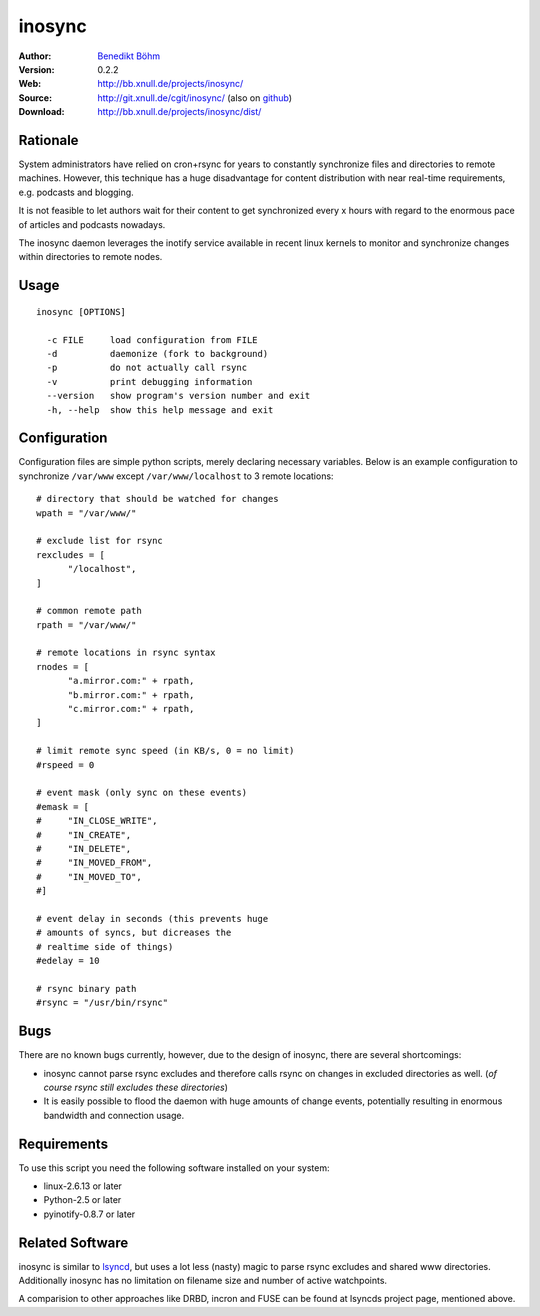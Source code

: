 =======
inosync
=======

:Author: `Benedikt Böhm <bb@xnull.de>`_
:Version: 0.2.2
:Web: http://bb.xnull.de/projects/inosync/
:Source: http://git.xnull.de/cgit/inosync/ (also on `github <http://github.com/hollow/inosync>`_)
:Download: http://bb.xnull.de/projects/inosync/dist/

Rationale
=========

System administrators have relied on cron+rsync for years to constantly
synchronize files and directories to remote machines. However, this technique
has a huge disadvantage for content distribution with near real-time
requirements, e.g. podcasts and blogging.

It is not feasible to let authors wait for their content to get synchronized
every x hours with regard to the enormous pace of articles and
podcasts nowadays.

The inosync daemon leverages the inotify service available in recent linux
kernels to monitor and synchronize changes within directories to remote nodes.


Usage
=====

::

  inosync [OPTIONS]

    -c FILE     load configuration from FILE
    -d          daemonize (fork to background)
    -p          do not actually call rsync
    -v          print debugging information
    --version   show program's version number and exit
    -h, --help  show this help message and exit


Configuration
=============

Configuration files are simple python scripts, merely declaring necessary
variables. Below is an example configuration to synchronize ``/var/www``
except ``/var/www/localhost`` to 3 remote locations:
::

  # directory that should be watched for changes
  wpath = "/var/www/"

  # exclude list for rsync
  rexcludes = [
  	"/localhost",
  ]

  # common remote path
  rpath = "/var/www/"

  # remote locations in rsync syntax
  rnodes = [
  	"a.mirror.com:" + rpath,
  	"b.mirror.com:" + rpath,
  	"c.mirror.com:" + rpath,
  ]

  # limit remote sync speed (in KB/s, 0 = no limit)
  #rspeed = 0

  # event mask (only sync on these events)
  #emask = [
  #	"IN_CLOSE_WRITE",
  #	"IN_CREATE",
  #	"IN_DELETE",
  #	"IN_MOVED_FROM",
  #	"IN_MOVED_TO",
  #]

  # event delay in seconds (this prevents huge
  # amounts of syncs, but dicreases the 
  # realtime side of things)
  #edelay = 10

  # rsync binary path
  #rsync = "/usr/bin/rsync"


Bugs
====

There are no known bugs currently, however, due to the design of inosync, there
are several shortcomings:

- inosync cannot parse rsync excludes and therefore calls rsync on changes in
  excluded directories as well. (`of course rsync still excludes these
  directories`)
- It is easily possible to flood the daemon with huge amounts of change events,
  potentially resulting in enormous bandwidth and connection usage.

Requirements
============

To use this script you need the following software installed on your system:

- linux-2.6.13 or later
- Python-2.5 or later
- pyinotify-0.8.7 or later


Related Software
================

inosync is similar to `lsyncd <http://www.pri.univie.ac.at/index.php?c=show&CEWebS_what=Lsyncd>`_,
but uses a lot less (nasty) magic to parse rsync excludes and shared www
directories. Additionally inosync has no limitation on filename size and number
of active watchpoints.

A comparision to other approaches like DRBD, incron and FUSE can be found at
lsyncds project page, mentioned above.
